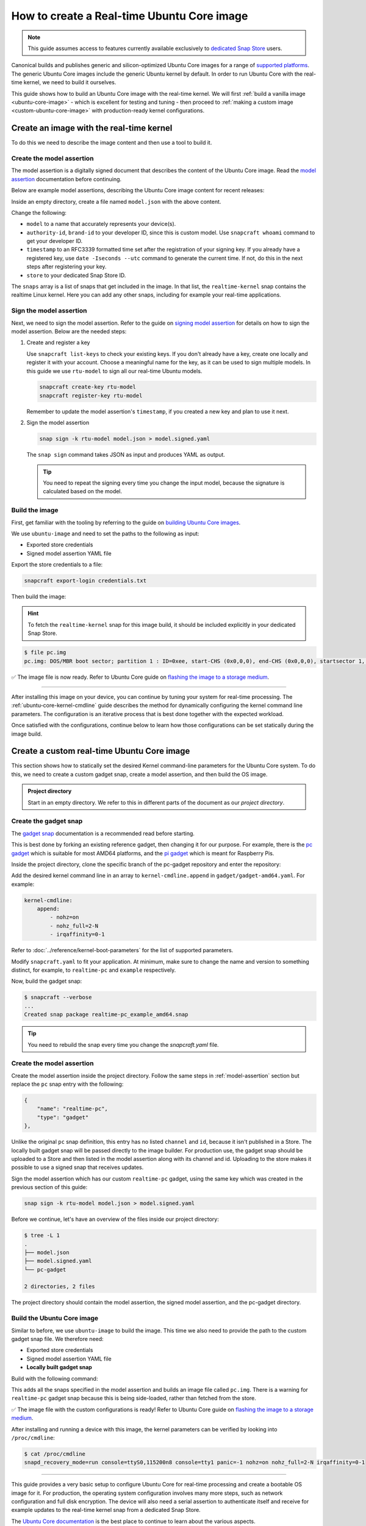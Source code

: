 How to create a Real-time Ubuntu Core image
===========================================

.. note::

    This guide assumes access to features currently available exclusively to `dedicated Snap Store`_ users.

Canonical builds and publishes generic and silicon-optimized Ubuntu Core images for a range of `supported platforms`_.
The generic Ubuntu Core images include the generic Ubuntu kernel by default.
In order to run Ubuntu Core with the real-time kernel, we need to build it ourselves. 

This guide shows how to build an Ubuntu Core image with the real-time kernel.
We will first :ref:`build a vanilla image <ubuntu-core-image>` - which is excellent for testing and tuning - then proceed to :ref:`making a custom image <custom-ubuntu-core-image>` with production-ready kernel configurations.


.. _ubuntu-core-image:

Create an image with the real-time kernel
-----------------------------------------

To do this we need to describe the image content and then use a tool to build it.

.. _model-assertion:

Create the model assertion
~~~~~~~~~~~~~~~~~~~~~~~~~~

The model assertion is a digitally signed document that describes the content of the Ubuntu Core image.
Read the `model assertion`_ documentation before continuing.

Below are example model assertions, describing the Ubuntu Core image content for recent releases:

.. tabs::

    .. group-tab:: Ubuntu Core 24

        .. literalinclude:: uc-image-creation/model-core24.json
            :language: json
            :emphasize-lines: 4, 8-11, 19-24, 37-42

        The ``console-conf`` snap added here is only to allow interactive user and network configuration.
        An image created for deployment at scale should not include that.

    .. group-tab:: Ubuntu Core 22

        .. literalinclude:: uc-image-creation/model-core22.json
            :language: json
            :emphasize-lines: 4, 8-11, 19-24


Inside an empty directory, create a file named ``model.json`` with the above content.

Change the following:

- ``model`` to a name that accurately represents your device(s).
- ``authority-id``, ``brand-id`` to your developer ID, since this is custom model. Use ``snapcraft whoami`` command to get your developer ID.
- ``timestamp`` to an RFC3339 formatted time set after the registration of your signing key. If you already have a registered key, use ``date -Iseconds --utc`` command to generate the current time. If not, do this in the next steps after registering your key.
- ``store`` to your dedicated Snap Store ID.

The ``snaps`` array is a list of snaps that get included in the image.
In that list, the ``realtime-kernel`` snap contains the realtime Linux kernel.
Here you can add any other snaps, including for example your real-time applications.

Sign the model assertion
~~~~~~~~~~~~~~~~~~~~~~~~

Next, we need to sign the model assertion.
Refer to the guide on `signing model assertion`_ for details on how to sign the model assertion. 
Below are the needed steps:

1. Create and register a key

   Use ``snapcraft list-keys`` to check your existing keys.
   If you don't already have a key, create one locally and register it with your account.
   Choose a meaningful name for the key, as it can be used to sign multiple models.
   In this guide we use ``rtu-model`` to sign all our real-time Ubuntu models.

   .. code-block:: shell

      snapcraft create-key rtu-model
      snapcraft register-key rtu-model

   Remember to update the model assertion's ``timestamp``, if you created a new key and plan to use it next.

2. Sign the model assertion

   .. code-block:: shell

      snap sign -k rtu-model model.json > model.signed.yaml

   The ``snap sign`` command takes JSON as input and produces YAML as output.

   .. tip::

      You need to repeat the signing every time you change the input model, because the signature is calculated based on the model.


Build the image
~~~~~~~~~~~~~~~

First, get familiar with the tooling by referring to the guide on `building Ubuntu Core images`_.

We use ``ubuntu-image`` and need to set the paths to the following as input:

- Exported store credentials
- Signed model assertion YAML file

Export the store credentials to a file:

.. code-block:: shell

    snapcraft export-login credentials.txt

Then build the image:

.. tabs::

    .. group-tab:: Ubuntu Core 24

        .. code-block:: console

            $ UBUNTU_STORE_AUTH_DATA_FILENAME=credentials.txt \
                ubuntu-image snap model.signed.yaml --verbose --validation=enforce
            [0] prepare_image
            Fetching snapd (21759)
            Fetching realtime-kernel (153)
            Fetching core24 (490)
            Fetching pc (178)
            Fetching console-conf (40)
            WARNING: the kernel for the specified UC20+ model does not carry assertion max formats information, assuming possibly incorrectly the kernel revision can use the same formats as snapd
            [1] load_gadget_yaml
            [2] set_artifact_names
            [3] populate_rootfs_contents
            [4] generate_disk_info
            [5] calculate_rootfs_size
            [6] populate_bootfs_contents
            [7] populate_prepare_partitions
            [8] make_disk
            [9] generate_snap_manifest
            Build successful

        The warning about assertion max formats can be safely ignored; see `ubuntu-image assertion warning`_.

    .. group-tab:: Ubuntu Core 22

        .. code-block:: console

            $ UBUNTU_STORE_AUTH_DATA_FILENAME=credentials.txt \
                ubuntu-image snap model.signed.yaml --verbose --validation=enforce
            [0] prepare_image
            Fetching snapd (21759)
            Fetching realtime-kernel (149)
            Fetching core22 (1586)
            Fetching pc (146)
            [1] load_gadget_yaml
            [2] set_artifact_names
            [3] populate_rootfs_contents
            [4] generate_disk_info
            [5] calculate_rootfs_size
            [6] populate_bootfs_contents
            [7] populate_prepare_partitions
            [8] make_disk
            [9] generate_snap_manifest
            Build successful

    This downloads all the snaps specified in the model assertion and builds an image file called ``pc.img``.

.. hint::

    To fetch the ``realtime-kernel`` snap for this image build, it should be included explicitly in your dedicated Snap Store.

.. code-block:: console

    $ file pc.img 
    pc.img: DOS/MBR boot sector; partition 1 : ID=0xee, start-CHS (0x0,0,0), end-CHS (0x0,0,0), startsector 1, 6195199 sectors, extended partition table (last)

✅ The image file is now ready. Refer to Ubuntu Core guide on `flashing the image to a storage medium`_.

----

After installing this image on your device, you can continue by tuning your system for real-time processing. 
The :ref:`ubuntu-core-kernel-cmdline` guide describes the method for dynamically configuring the kernel command line parameters.
The configuration is an iterative process that is best done together with the expected workload.

Once satisfied with the configurations, continue below to learn how those configurations can be set statically during the image build.

.. _custom-ubuntu-core-image:

Create a custom real-time Ubuntu Core image
-------------------------------------------

This section shows how to statically set the desired Kernel command-line parameters for the Ubuntu Core system.
To do this, we need to create a custom gadget snap, create a model assertion, and then build the OS image.

.. admonition:: Project directory

    Start in an empty directory.
    We refer to this in different parts of the document as our *project directory*.

Create the gadget snap
~~~~~~~~~~~~~~~~~~~~~~

The `gadget snap`_ documentation is a recommended read before starting.

This is best done by forking an existing reference gadget, then changing it for our purpose.
For example, there is the `pc gadget`_ which is suitable for most AMD64 platforms, and the `pi gadget`_ which is meant for Raspberry Pis.

Inside the project directory, clone the specific branch of the pc-gadget repository and enter the repository:

.. tabs::

    .. group-tab:: Ubuntu Core 24

        .. code-block:: shell

            git clone https://github.com/canonical/pc-gadget.git --branch=24 --depth=1
            cd pc-gadget

    .. group-tab:: Ubuntu Core 22

        .. code-block:: shell

            git clone https://github.com/canonical/pc-gadget.git --branch=22 --depth=1
            cd pc-gadget


Add the desired kernel command line in an array to ``kernel-cmdline.append`` in ``gadget/gadget-amd64.yaml``.
For example:

.. code-block:: yaml

    kernel-cmdline:
        append:
            - nohz=on
            - nohz_full=2-N
            - irqaffinity=0-1


Refer to :doc:`../reference/kernel-boot-parameters` for the list of supported parameters.

Modify ``snapcraft.yaml`` to fit your application.
At minimum, make sure to change the name and version to something distinct, for example, to ``realtime-pc`` and ``example`` respectively.

Now, build the gadget snap:

.. code-block:: console

    $ snapcraft --verbose
    ...
    Created snap package realtime-pc_example_amd64.snap


.. tip::
    You need to rebuild the snap every time you change the `snapcraft.yaml` file.


Create the model assertion
~~~~~~~~~~~~~~~~~~~~~~~~~~

Create the model assertion inside the project directory.
Follow the same steps in :ref:`model-assertion` section but replace the ``pc`` snap entry with the following:

.. code-block:: json

    {
        "name": "realtime-pc",
        "type": "gadget"
    },

Unlike the original ``pc`` snap definition, this entry has no listed ``channel`` and ``id``, because it isn't published in a Store.
The locally built gadget snap will be passed directly to the image builder.
For production use, the gadget snap should be uploaded to a Store and then listed in the model assertion along with its channel and id.
Uploading to the store makes it possible to use a signed snap that receives updates.

Sign the model assertion which has our custom ``realtime-pc`` gadget, using the same key which was created in the previous section of this guide:

.. code-block:: shell

    snap sign -k rtu-model model.json > model.signed.yaml

Before we continue, let's have an overview of the files inside our project directory:

.. code-block:: console

    $ tree -L 1
    .
    ├── model.json
    ├── model.signed.yaml
    └── pc-gadget

    2 directories, 2 files

The project directory should contain the model assertion, the signed model assertion, and the pc-gadget directory.

Build the Ubuntu Core image
~~~~~~~~~~~~~~~~~~~~~~~~~~~

Similar to before, we use ``ubuntu-image`` to build the image.
This time we also need to provide the path to the custom gadget snap file.
We therefore need:

- Exported store credentials
- Signed model assertion YAML file
- **Locally built gadget snap**

Build with the following command:

.. tabs::

    .. group-tab:: Ubuntu Core 24

        .. code-block:: console

            $ UBUNTU_STORE_AUTH_DATA_FILENAME=credentials.txt \
                    ubuntu-image snap model.signed.yaml  --verbose --validation=enforce \
                    --snap pc-gadget/realtime-pc_example_amd64.snap
            [0] prepare_image
            Fetching snapd (21759)
            Fetching realtime-kernel (153)
            Fetching core24 (490)
            Fetching console-conf (40)
            WARNING: the kernel for the specified UC20+ model does not carry assertion max formats information, assuming possibly incorrectly the kernel revision can use the same formats as snapd
            WARNING: "realtime-pc" installed from local snaps disconnected from a store cannot be refreshed subsequently!
            Copying "pc-gadget/realtime-pc_example_amd64.snap" (realtime-pc)
            [1] load_gadget_yaml
            [2] set_artifact_names
            [3] populate_rootfs_contents
            [4] generate_disk_info
            [5] calculate_rootfs_size
            [6] populate_bootfs_contents
            [7] populate_prepare_partitions
            [8] make_disk
            [9] generate_snap_manifest
            Build successful

        The warning about assertion max formats can be safely ignored; see `ubuntu-image assertion warning`_.

    .. group-tab:: Ubuntu Core 22

        .. code-block:: console

            $ UBUNTU_STORE_AUTH_DATA_FILENAME=credentials.txt \
                ubuntu-image snap model.signed.yaml  --verbose --validation=enforce \
                --snap pc-gadget/realtime-pc_example_amd64.snap
            
            [0] prepare_image
            Fetching snapd (21759)
            Fetching realtime-kernel (134)
            Fetching core22 (1380)
            WARNING: "realtime-pc" installed from local snaps disconnected from a store cannot be refreshed subsequently!
            Copying "pc-gadget/realtime-pc_example_amd64.snap" (realtime-pc)
            [1] load_gadget_yaml
            [2] set_artifact_names
            [3] populate_rootfs_contents
            [4] generate_disk_info
            [5] calculate_rootfs_size
            [6] populate_bootfs_contents
            [7] populate_prepare_partitions
            [8] make_disk
            [9] generate_snap_manifest
            Build successful

This adds all the snaps specified in the model assertion and builds an image file called ``pc.img``.
There is a warning for ``realtime-pc`` gadget snap because this is being side-loaded, rather than fetched from the store.


✅ The image file with the custom configurations is ready! Refer to Ubuntu Core guide on `flashing the image to a storage medium`_.

After installing and running a device with this image, the kernel parameters can be verified by looking into ``/proc/cmdline``:

.. code-block:: console

    $ cat /proc/cmdline
    snapd_recovery_mode=run console=ttyS0,115200n8 console=tty1 panic=-1 nohz=on nohz_full=2-N irqaffinity=0-1

----

This guide provides a very basic setup to configure Ubuntu Core for real-time processing and create a bootable OS image for it. 
For production, the operating system configuration involves many more steps, such as network configuration and full disk encryption.
The device will also need a serial assertion to authenticate itself and receive for example updates to the real-time kernel snap from a dedicated Snap Store.

The `Ubuntu Core documentation`_ is the best place to continue to learn about the various aspects.

.. LINKS
.. _supported platforms: https://ubuntu.com/core/docs/supported-platforms
.. _dedicated Snap Store: https://ubuntu.com/core/docs/dedicated-snap-stores
.. _pc gadget: https://snapcraft.io/pc
.. _pi gadget: https://snapcraft.io/pi
.. _model assertion: https://ubuntu.com/core/docs/reference/assertions/model
.. _signing model assertion: https://ubuntu.com/core/docs/sign-model-assertion
.. _gadget snap: https://ubuntu.com/core/docs/gadget-snaps
.. _building Ubuntu Core images: https://ubuntu.com/core/docs/build-write-image
.. _Ubuntu Core documentation: https://ubuntu.com/core/docs
.. _flashing the image to a storage medium: https://ubuntu.com/core/docs/install-on-a-device
.. _ubuntu-image assertion warning: https://forum.snapcraft.io/t/ubuntu-image-warning-kernel-snap/37774/3
